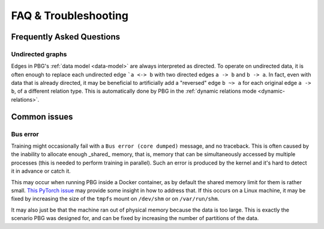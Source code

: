 FAQ & Troubleshooting
=====================

Frequently Asked Questions
--------------------------

Undirected graphs
^^^^^^^^^^^^^^^^^

Edges in PBG's :ref:`data model <data-model>` are always interpreted as directed.
To operate on undirected data, it is often enough to replace each undirected edge
```a <-> b`` with two directed edges ``a -> b`` and ``b -> a``. In fact, even with data
that is already directed, it may be beneficial to artificially add a "reversed"
edge ``b ~> a`` for each original edge ``a -> b``, of a different relation type.
This is automatically done by PBG in the :ref:`dynamic relations mode <dynamic-relations>`.

Common issues
-------------

Bus error
^^^^^^^^^

Training might occasionally fail with a ``Bus error (core dumped)`` message, and
no traceback. This is often caused by the inability to allocate enough _shared_
memory, that is, memory that can be simultaneously accessed by multiple processes
(this is needed to perform training in parallel). Such an error is produced by
the kernel and it's hard to detect it in advance or catch it.

This may occur when running PBG inside a Docker container, as by default the
shared memory limit for them is rather small. `This PyTorch issue <https://github.com/pytorch/pytorch/issues/2244>`_
may provide some insight in how to address that. If this occurs on a Linux machine,
it may be fixed by increasing the size of the ``tmpfs`` mount on ``/dev/shm`` or
on ``/var/run/shm``.

It may also just be that the machine ran out of physical memory because the data
is too large. This is exactly the scenario PBG was designed for, and can be fixed
by increasing the number of partitions of the data.
